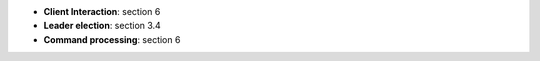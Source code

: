 * **Client Interaction**: section 6
* **Leader election**: section 3.4
* **Command processing**: section 6